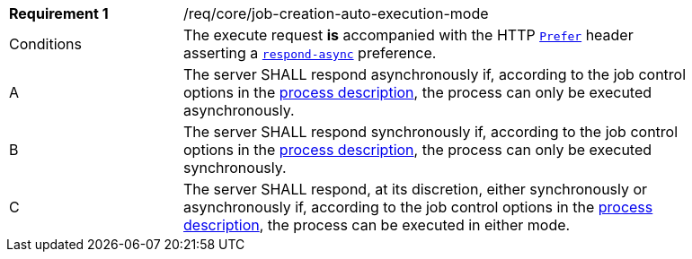 [[req_core_job-creation-auto-execution-mode]]
[width="90%",cols="2,6a"]
|===
|*Requirement {counter:req-id}* |/req/core/job-creation-auto-execution-mode +
^|Conditions |The execute request *is* accompanied with the HTTP https://datatracker.ietf.org/doc/html/rfc7240#section-2[`Prefer`] header asserting a https://tools.ietf.org/html/rfc7240#section-4.1[`respond-async`] preference.
^|A |The server SHALL respond asynchronously if, according to the job control options in the <<sc_process_description,process description>>, the process can only be executed asynchronously.
^|B |The server SHALL respond synchronously if, according to the job control options in the <<sc_process_description,process description>>, the process can only be executed synchronously.
^|C |The server SHALL respond, at its discretion, either synchronously or asynchronously if, according to the job control options in the <<sc_process_description,process description>>, the process can be executed in either mode.
|===
